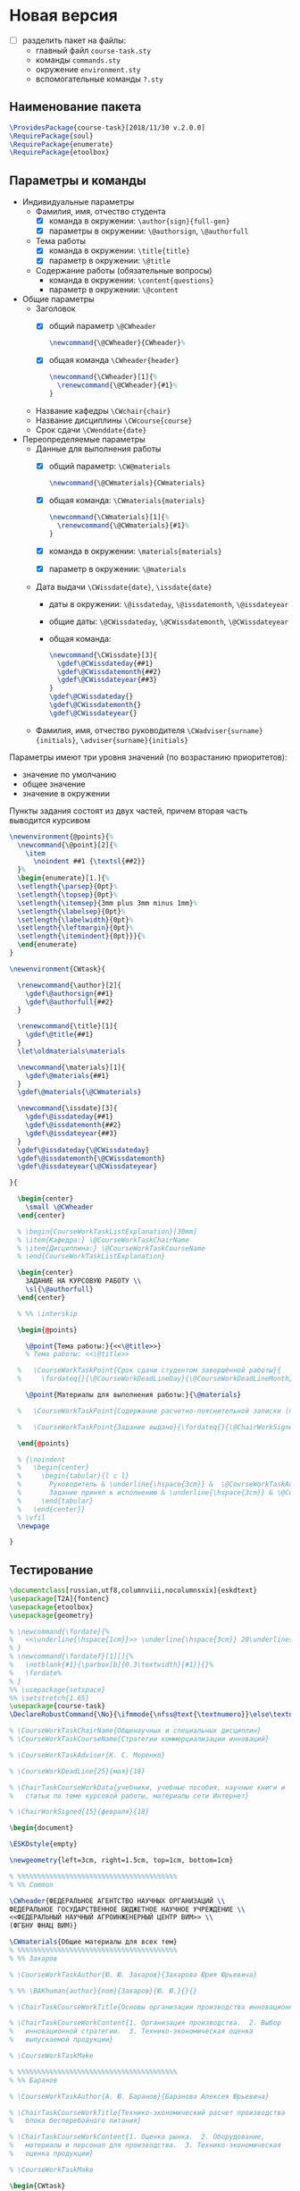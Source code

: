 * Новая версия
  :PROPERTIES:
  :header-args:latex: :tangle course-task.sty
  :END:

- [ ] разделить пакет на файлы:
  - главный файл ~course-task.sty~
  - команды ~commands.sty~
  - окружение ~environment.sty~
  - вспомогательные команды ~?.sty~

** Наименование пакета

#+BEGIN_SRC latex :tangle course-task.sty
  \ProvidesPackage{course-task}[2018/11/30 v.2.0.0]
  \RequirePackage{soul}
  \RequirePackage{enumerate}
  \RequirePackage{etoolbox}
#+END_SRC

** Параметры и команды

- Индивидуальные параметры
  - Фамилия, имя, отчество студента
    - [X] команда в окружении: ~\author{sign}{full-gen}~
    - [X] параметры в окружении: ~\@authorsign~, ~\@authorfull~
  - Тема работы
    - [X] команда в окружении: ~\title{title}~
    - [X] параметр в окружении: ~\@title~
  - Содержание работы (обязательные вопросы)
    - команда в окружении: ~\content{questions}~
    - параметр в окружении: ~\@content~
- Общие параметры
  - Заголовок
    - [X] общий параметр ~\@CWheader~
      #+BEGIN_SRC latex :tangle course-task.sty
        \newcommand{\@CWheader}{CWheader}%
      #+END_SRC
    - [X] общая команда ~\CWheader{header}~
      #+BEGIN_SRC latex :tangle course-task.sty
        \newcommand{\CWheader}[1]{%
          \renewcommand{\@CWheader}{#1}%
        }
      #+END_SRC
  - Название кафедры ~\CWchair{chair}~
  - Название дисциплины ~\CWcourse{course}~
  - Срок сдачи ~\CWenddate{date}~
- Переопределяемые параметры
  - Данные для выполнения работы
    - [X] общий параметр: ~\CW@materials~
      #+BEGIN_SRC latex :tangle course-task.sty
        \newcommand{\@CWmaterials}{CWmaterials}
      #+END_SRC
    - [X] общая команда: ~\CWmaterials{materials}~
      #+BEGIN_SRC latex :tangle course-task.sty
        \newcommand{\CWmaterials}[1]{%
          \renewcommand{\@CWmaterials}{#1}%
        }
      #+END_SRC
    - [X] команда в окружении: ~\materials{materials}~
    - [X] параметр в окружении: ~\@materials~
  - Дата выдачи ~\CWissdate{date}~, ~\issdate{date}~
    - даты в окружении: ~\@issdateday~, ~\@issdatemonth~,
      ~\@issdateyear~
    - общие даты: ~\@CWissdateday~, ~\@CWissdatemonth~,
      ~\@CWissdateyear~
    - общая команда:
      #+BEGIN_SRC latex :tangle course-task.sty
        \newcommand{\CWissdate}[3]{
          \gdef\@CWissdateday{##1}
          \gdef\@CWissdatemonth{##2}
          \gdef\@CWissdateyear{##3}
        }
        \gdef\@CWissdateday{}
        \gdef\@CWissdatemonth{}
        \gdef\@CWissdateyear{}
      #+END_SRC
  - Фамилия, имя, отчество руководителя ~\CWadviser{surname}{initials}~, ~\adviser{surname}{initials}~

Параметры имеют три уровня значений (по возрастанию приоритетов):
- значение по умолчанию
- общее значение
- значение в окружении

Пункты задания состоят из двух частей, причем вторая часть выводится
курсивом
#+BEGIN_SRC latex :tangle course-task.sty
  \newenvironment{@points}{%
    \newcommand{\@point}[2]{%
      \item
        \noindent ##1 {\textsl{##2}} 
    }%
    \begin{enumerate}[1.]{%
    \setlength{\parsep}{0pt}%
    \setlength{\topsep}{0pt}%
    \setlength{\itemsep}{3mm plus 3mm minus 1mm}%
    \setlength{\labelsep}{0pt}%
    \setlength{\labelwidth}{0pt}%
    \setlength{\leftmargin}{0pt}%
    \setlength{\itemindent}{0pt}}}{%
    \end{enumerate}
  }
#+END_SRC

#+BEGIN_SRC latex :tangle course-task.sty
  \newenvironment{CWtask}{

    \renewcommand{\author}[2]{
      \gdef\@authorsign{##1}
      \gdef\@authorfull{##2}
    }

    \renewcommand{\title}[1]{
      \gdef\@title{##1}
    }
    \let\oldmaterials\materials

    \newcommand{\materials}[1]{
      \gdef\@materials{##1}
    }
    \gdef\@materials{\@CWmaterials}

    \newcommand{\issdate}[3]{
      \gdef\@issdateday{##1}
      \gdef\@issdatemonth{##2}
      \gdef\@issdateyear{##3}
    }
    \gdef\@issdateday{\@CWissdateday}
    \gdef\@issdatemonth{\@CWissdatemonth}
    \gdef\@issdateyear{\@CWissdateyear}

  }{

    \begin{center}
      \small \@CWheader
    \end{center}

    % \begin{CourseWorkTaskListExplanation}[30mm]
    % \item{Кафедра:} \@CourseWorkTaskChairName
    % \item{Дисциплина:} \@CourseWorkTaskCourseName
    % \end{CourseWorkTaskListExplanation}

    \begin{center}
      ЗАДАНИЕ НА КУРСОВУЮ РАБОТУ \\
      \sl{\@authorfull}
    \end{center}

    % %% \interskip

    \begin{@points}

      \@point{Тема работы:}{<<\@title>>}
      % Тема работы: <<\@title>>

    %   \CourseWorkTaskPoint{Срок сдачи студентом завершённой работы}{
    %     \fordateq{}{\@CourseWorkDeadLineDay}{\@CourseWorkDeadLineMonth}{\@CourseWorkDeadLineYear}}

      \@point{Материалы для выполнения работы:}{\@materials}

    %   \CourseWorkTaskPoint{Содержание расчетно-пояснительной записки (перечень вопросов для разработки):}{\@ChairTaskCourseWorkContent}

    %   \CourseWorkTaskPoint{Задание выдано}{\fordateq{}{\@ChairWorkSignedDay}{\@ChairWorkSignedMonth}{\@ChairWorkSignedYear}}

    \end{@points}

    % {\noindent
    %   \begin{center}
    %     \begin{tabular}{l c l}
    %       Руководитель & \underline{\hspace{3cm}} &  \@CourseWorkTaskAdviserNomShortpre \\
    %       Задание принял к исполнению & \underline{\hspace{3cm}} & \@CourseWorkTaskAuthorNomShortpre \\
    %     \end{tabular}
    %   \end{center}}
    % \vfil
    \newpage

  }
#+END_SRC

** Тестирование

#+BEGIN_SRC latex :tangle test-course-task.tex
  \documentclass[russian,utf8,columnviii,nocolumnsxix]{eskdtext}
  \usepackage[T2A]{fontenc}
  \usepackage{etoolbox}
  \usepackage{geometry}

  % \newcommand{\fordate}{%
  %   <<\underline{\hspace{1cm}}>> \underline{\hspace{3cm}} 20\underline{\hspace{1cm}} г.%
  % }
  % \newcommand{\fordatef}[1][]{%
  %   \notblank{#1}{\parbox[b]{0.3\textwidth}{#1}}{}%
  %   \fordate%
  % }
  %% \usepackage{setspace}
  %% \setstretch{1.65}
  \usepackage{course-task}
  \DeclareRobustCommand{\No}{\ifmmode{\nfss@text{\textnumero}}\else\textnumero\fi}

  % \CourseWorkTaskChairName{Общенаучных и специальных дисциплин}
  % \CourseWorkTaskCourseName{Стратегии коммерциализации инноваций}

  % \CourseWorkTaskAdviser{К. С. Моренко}

  % \CourseWorkDeadLine{25}{мая}{18}

  % \ChairTaskCourseWorkData{учебники, учебные пособия, научные книги и
  %   статьи по теме курсовой работы, материалы сети Интернет}

  % \ChairWorkSigned{15}{февраля}{18}

  \begin{document}

  \ESKDstyle{empty}

  \newgeometry{left=3cm, right=1.5cm, top=1cm, bottom=1cm}

  % %%%%%%%%%%%%%%%%%%%%%%%%%%%%%%%%%%%%%%%%
  % %% Common

  \CWheader{ФЕДЕРАЛЬНОЕ АГЕНТСТВО НАУЧНЫХ ОРГАНИЗАЦИЙ \\
  ФЕДЕРАЛЬНОЕ ГОСУДАРСТВЕННОЕ БЮДЖЕТНОЕ НАУЧНОЕ УЧРЕЖДЕНИЕ \\
  <<ФЕДЕРАЛЬНЫЙ НАУЧНЫЙ АГРОИНЖЕНЕРНЫЙ ЦЕНТР ВИМ>> \\
  (ФГБНУ ФНАЦ ВИМ)}

  \CWmaterials{Общие материалы для всех тем}
  % %%%%%%%%%%%%%%%%%%%%%%%%%%%%%%%%%%%%%%%%
  % %% Захаров

  % \CourseWorkTaskAuthor{Ю. Ю. Захаров}{Захарова Юрия Юрьевича}

  % %% \BAKhuman{author}{nom}{Захаров}{Ю. Ю.}{}{}

  % \ChairTaskCourseWorkTitle{Основы организации производства инновационной продукции}

  % \ChairTaskCourseWorkContent{1. Организация производства.  2. Выбор
  %   инновационной стратегии.  3. Технико-экономическая оценка
  %   выпускаемой продукции}

  % \CourseWorkTaskMake

  % %%%%%%%%%%%%%%%%%%%%%%%%%%%%%%%%%%%%%%%%
  % %% Баранов

  % \CourseWorkTaskAuthor{А. Ю. Баранов}{Баранова Алексея Юрьевича}

  % \ChairTaskCourseWorkTitle{Технико-экономический расчет производства
  %   блока бесперебойного питания}

  % \ChairTaskCourseWorkContent{1. Оценка рынка.  2. Оборудование,
  %   материалы и персонал для производства.  3. Технико-экономическая
  %   оценка продукции}

  % \CourseWorkTaskMake

  \begin{CWtask}
    \author{П. Автор}{Первый автор}
    \title{Тема работы №1}
    \materials{Материалы для работы №1}
  \end{CWtask}

  \begin{CWtask}
    \author{В. Автор}{Второй автор}
    \title{Тема работы №2}
  \end{CWtask}

  \end{document}
#+END_SRC

